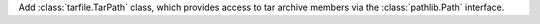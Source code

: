 Add :class:`tarfile.TarPath` class, which provides access to tar archive
members via the :class:`pathlib.Path` interface.
